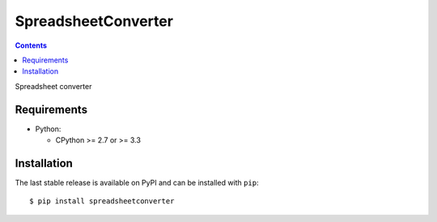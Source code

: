 ====================
SpreadsheetConverter
====================

.. contents::
..

Spreadsheet converter


Requirements
------------

* Python:

  - CPython >= 2.7 or >= 3.3

Installation
------------

The last stable release is available on PyPI and can be installed with ``pip``::

    $ pip install spreadsheetconverter

